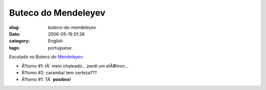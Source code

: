 Buteco do Mendeleyev
####################
:slug: buteco-do-mendeleyev
:date: 2006-05-19 01:26
:category: English
:tags: portuguese

Escutado no Buteco do
`Mendeleyev <http://pt.wikipedia.org/wiki/Dmitri_Ivanovich_Mendeleyev>`__:

-  Ã?tomo #1: tÃ´ meio chateado… perdi um elÃ©tron…
-  Ã?tomo #2: caramba! tem certeza???
-  Ã?tomo #1: TÃ´ **positivo**!

